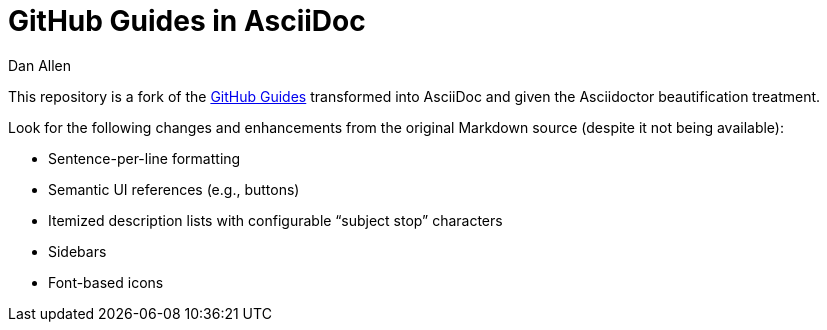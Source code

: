 = GitHub Guides in AsciiDoc
Dan Allen

This repository is a fork of the https://guides.github.com[GitHub Guides] transformed into AsciiDoc and given the Asciidoctor beautification treatment.

Look for the following changes and enhancements from the original Markdown source (despite it not being available):

* Sentence-per-line formatting
* Semantic UI references (e.g., buttons)
* Itemized description lists with configurable “subject stop” characters
* Sidebars
* Font-based icons
